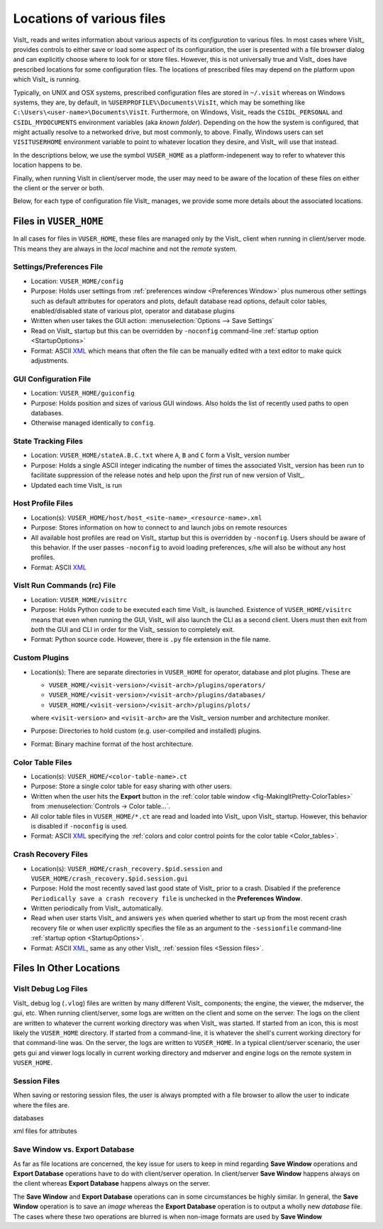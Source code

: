 .. _file_locations:

Locations of various files
--------------------------

VisIt_ reads and writes information about various aspects of its *configuration*
to various files. In most cases where VisIt_ provides controls to either save
or load some aspect of its configuration, the user is presented with a file
browser dialog and can explicitly choose where to look for or store files.
However, this is not universally true and VisIt_ does have prescribed locations
for some configuration files. The locations of prescribed files may depend on
the platform upon which VisIt_ is running.

Typically, on UNIX and OSX systems, prescribed configuration files are stored
in ``~/.visit`` whereas on Windows systems, they are, by default, in
``%USERPROFILE%\Documents\VisIt``, which may be something like
``C:\Users\<user-name>\Documents\VisIt``. Furthermore, on Windows, Visit_ reads
the ``CSIDL_PERSONAL`` and ``CSIDL_MYDOCUMENTS`` environment variables
(aka *known folder*). Depending on the how the system is configured, that might
actually resolve to a networked drive, but most commonly, to above.
Finally, Windows users can set ``VISITUSERHOME`` environment variable to point
to whatever location they desire, and VisIt_ will use that instead.

In the
descriptions below, we use the symbol ``VUSER_HOME`` as a platform-indepenent
way to refer to whatever this location happens to be.

Finally, when running VisIt in client/server mode, the user may need to be aware
of the location of these files on either the client or the server or both.

Below, for each type of configuration file VisIt_ manages, we provide some more
details about the associated locations.

Files in ``VUSER_HOME``
~~~~~~~~~~~~~~~~~~~~~~~
In all cases for files in ``VUSER_HOME``, these files are managed only by the
VisIt_ client when running in client/server mode. This means they are always
in the *local* machine and not the *remote* system.

Settings/Preferences File
"""""""""""""""""""""""""
* Location: ``VUSER_HOME/config`` 
* Purpose: Holds user settings from :ref:`preferences window <Preferences Window>`
  plus numerous other settings such as default attributes for operators and plots,
  default database read options, default color tables, enabled/disabled state of
  various plot, operator and database plugins
* Written when user takes the GUI action: :menuselection:`Options --> Save Settings`
* Read on VisIt_ startup but this can be overridden by ``-noconfig``
  command-line :ref:`startup option <StartupOptions>`
* Format: ASCII `XML <https://en.wikipedia.org/wiki/XML>`_ which means that often
  the file can be manually edited with a text editor to make quick adjustments.

GUI Configuration File
""""""""""""""""""""""
* Location: ``VUSER_HOME/guiconfig``
* Purpose: Holds position and sizes of various GUI windows. Also holds the list of
  recently used paths to open databases.
* Otherwise managed identically to ``config``.

State Tracking Files
""""""""""""""""""""
* Location: ``VUSER_HOME/stateA.B.C.txt`` where ``A``, ``B`` and ``C`` form a VisIt_
  version number
* Purpose: Holds a single ASCII integer indicating the number of times the
  associated VisIt_ version has been run to facilitate suppression of the release
  notes and help upon the *first* run of new version of VisIt_.
* Updated each time VisIt_ is run

Host Profile Files
""""""""""""""""""
* Location(s): ``VUSER_HOME/host/host_<site-name>_<resource-name>.xml``
* Purpose: Stores information on how to connect to and launch jobs on remote
  resources
* All available host profiles are read on VisIt_ startup but this is overridden
  by ``-noconfig``. Users should be aware of this behavior. If the user passes
  ``-noconfig`` to avoid loading preferences, s/he will also be without any
  host profiles.
* Format: ASCII `XML <https://en.wikipedia.org/wiki/XML>`_

VisIt Run Commands (rc) File
""""""""""""""""""""""""""""
* Location: ``VUSER_HOME/visitrc``
* Purpose: Holds Python code to be executed each time VisIt_ is launched.
  Existence of ``VUSER_HOME/visitrc`` means that even when running the GUI,
  VisIt_ will also launch the CLI as a second client. Users must then exit
  from *both* the GUI and CLI in order for the VisIt_ session to completely
  exit.
* Format: Python source code. However, there is ``.py`` file extension in
  the file name.

Custom Plugins
""""""""""""""
* Location(s): There are separate directories in ``VUSER_HOME`` for operator,
  database and plot plugins. These are

  * ``VUSER_HOME/<visit-version>/<visit-arch>/plugins/operators/``
  * ``VUSER_HOME/<visit-version>/<visit-arch>/plugins/databases/``
  * ``VUSER_HOME/<visit-version>/<visit-arch>/plugins/plots/``

  where ``<visit-version>`` and  ``<visit-arch>`` are the VisIt_ version number
  and architecture moniker. 
* Purpose: Directories to hold custom (e.g. user-compiled and installed)
  plugins.
* Format: Binary machine format of the host architecture.

Color Table Files
"""""""""""""""""
* Location(s): ``VUSER_HOME/<color-table-name>.ct``
* Purpose: Store a single color table for easy sharing with other users.
* Written when the user hits the **Export** button in the
  :ref:`color table window <fig-MakingItPretty-ColorTables>` from
  :menuselection:`Controls -> Color table...`.
* All color table files in ``VUSER_HOME/*.ct`` are read and loaded into
  VisIt_ upon VisIt_ startup. However, this behavior is disabled if
  ``-noconfig`` is used.
* Format: ASCII `XML <https://en.wikipedia.org/wiki/XML>`_ specifying the
  :ref:`colors and color control points for the color table <Color_tables>`.

Crash Recovery Files
""""""""""""""""""""
* Location(s): ``VUSER_HOME/crash_recovery.$pid.session`` and
  ``VUSER_HOME/crash_recovery.$pid.session.gui``
* Purpose: Hold the most recently saved last good state of VisIt_ prior
  to a crash. Disabled if the preference
  ``Periodically save a crash recovery file`` is unchecked in the
  **Preferences Window**.
* Written periodically from VisIt_ automatically.
* Read when user starts VisIt_ and answers ``yes`` when queried whether to
  start up from the most recent crash recovery file or when user explicitly
  specifies the file as an argument to the ``-sessionfile``
  command-line :ref:`startup option <StartupOptions>`.
* Format: ASCII `XML <https://en.wikipedia.org/wiki/XML>`_, same as any
  other VisIt_ :ref:`session files <Session files>`.

Files In Other Locations
~~~~~~~~~~~~~~~~~~~~~~~~


VisIt Debug Log Files
"""""""""""""""""""""

VisIt_ debug log (``.vlog``) files are written by many different VisIt_
components; the engine, the viewer, the mdserver, the gui, etc. When running
client/server, some logs are written on the client and some on the server.
The logs on the client are written to whatever the current working directory
was when VisIt_ was started. If started from an icon, this is most likely
the ``VUSER_HOME`` directory. If started from a command-line, it is whatever
the shell's current working directory for that command-line was. On the server,
the logs are written to ``VUSER_HOME``. In a typical client/server scenario,
the user gets gui and viewer logs locally in current working directory and
mdserver and engine logs on the remote system in ``VUSER_HOME``.

Session Files
"""""""""""""
When saving or restoring session files, the user is always prompted with a
file browser to allow the user to indicate where the files are.

databases

xml files for attributes

Save Window vs. Export Database
"""""""""""""""""""""""""""""""

As far as file locations are concerned, the key issue for users to keep in 
mind regarding **Save Window** operations and **Export Database** operations
have to do with client/server operation. In client/server **Save Window**
happens always on the client whereas **Export Database** happens always on
the server.

The **Save Window** and **Export Database** operations can in some circumstances
be highly similar. In general, the **Save Window** operation is to save an
*image* whereas the **Export Database** operation is to output a wholly new
*database* file. The cases where these two operations are blurred is when non-image
formats are used by **Save Window**
